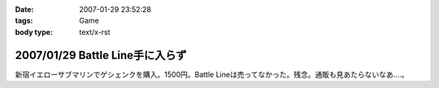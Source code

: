 :date: 2007-01-29 23:52:28
:tags: Game
:body type: text/x-rst

================================
2007/01/29 Battle Line手に入らず
================================

新宿イエローサブマリンでゲシェンクを購入。1500円。Battle Lineは売ってなかった。残念。通販も見あたらないなあ‥‥。

.. :extend type: text/html
.. :extend:

